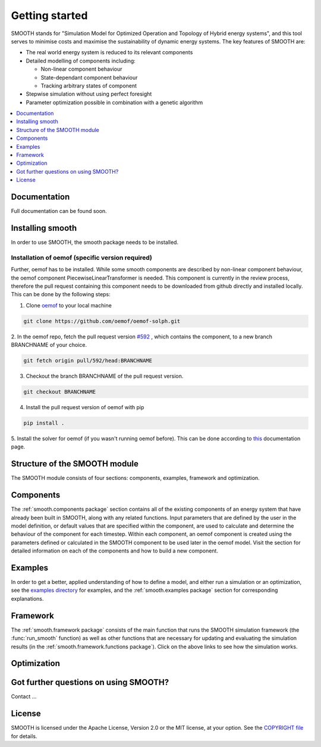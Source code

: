 ~~~~~~~~~~~~~~~
Getting started
~~~~~~~~~~~~~~~

SMOOTH stands for "Simulation Model for Optimized Operation and Topology of Hybrid energy systems", and this
tool serves to minimise costs and maximise the sustainability of dynamic energy systems. The key features 
of SMOOTH are:

* The real world energy system is reduced to its relevant components
* Detailed modelling of components including:

  * Non-linear component behaviour
  * State-dependant component behaviour
  * Tracking arbitrary states of component 

* Stepwise simulation without using perfect foresight
* Parameter optimization possible in combination with a genetic algorithm


.. contents::
    :depth: 1
    :local:
    :backlinks: top


Documentation
=============

Full documentation can be found soon.

Installing smooth
=================

In order to use SMOOTH, the smooth package needs to be installed.

Installation of oemof (specific version required)
^^^^^^^^^^^^^^^^^^^^^^^^^^^^^^^^^^^^^^^^^^^^^^^^^

Further, oemof has to be installed.
While some smooth components are described by non-linear component behaviour, the oemof component
PiecewiseLinearTransformer is needed. This component is currently in the review process, therefore
the pull request containing this component needs to be downloaded from github directly and installed
locally. This can be done by the following steps:

1. Clone `oemof <https://github.com/oemof/oemof-solph>`_ to your local machine

.. code:: bash

    git clone https://github.com/oemof/oemof-solph.git

2. In the oemof repo, fetch the pull request version `#592 <https://github.com/oemof/oemof-solph/pull/592>`_ ,
which contains the component, to a new branch BRANCHNAME of your choice.

.. code:: bash

    git fetch origin pull/592/head:BRANCHNAME

3. Checkout the branch BRANCHNAME of the pull request version.

.. code:: bash

    git checkout BRANCHNAME

4. Install the pull request version of oemof with pip

.. code:: bash

    pip install .

5. Install the solver for oemof (if you wasn't running oemof before). This can be done according to
`this <https://oemof.readthedocs.io/en/stable/installation_and_setup.html#installation-and-setup-label>`_
documentation page.


Structure of the SMOOTH module
==============================

The SMOOTH module consists of four sections: components, examples, framework and optimization. 

Components
==========
The :ref:`smooth.components package` section contains all of the existing components of an energy
system that have already been built in SMOOTH, along with any related functions. Input parameters
that are defined by the user in the model definition, or default values that are specified within
the component, are used to calculate and determine the behaviour of the component for each timestep.  
Within each component, an oemof component is created using the parameters defined or 
calculated in the SMOOTH component to be used later in the oemof model. Visit the section for 
detailed information on each of the components and how to build a new component. 

Examples
========
In order to get a better, applied understanding of how to define a model, and either run a simulation
or an optimization, see the `examples directory <https://github.com/rl-institut/smooth/tree/dev/smooth/examples>`_ 
for examples, and the :ref:`smooth.examples package` section for corresponding explanations.

Framework
=========
The :ref:`smooth.framework package` consists of the main function that runs the SMOOTH simulation
framework (the :func:`run_smooth` function) as well as other functions that are necessary for 
updating and evaluating the simulation results (in the :ref:`smooth.framework.functions package`). 
Click on the above links to see how the simulation works. 

Optimization
============


Got further questions on using SMOOTH?
======================================

Contact ...


License
=======

SMOOTH is licensed under the Apache License, Version 2.0 or the MIT license, at your option.
See the `COPYRIGHT file <https://github.com/rl-institut/smooth/blob/dev/COPYRIGHT>`_ for details.
